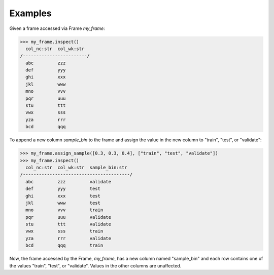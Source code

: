 Examples
--------
Given a frame accessed via Frame *my_frame*:

.. code::

    >>> my_frame.inspect()
      col_nc:str  col_wk:str
    /------------------------/
      abc         zzz
      def         yyy
      ghi         xxx
      jkl         www
      mno         vvv
      pqr         uuu
      stu         ttt
      vwx         sss
      yza         rrr
      bcd         qqq

To append a new column *sample_bin* to the frame and assign the value in the
new column to "train", "test", or "validate":

.. code::

    >>> my_frame.assign_sample([0.3, 0.3, 0.4], ["train", "test", "validate"])
    >>> my_frame.inspect()
      col_nc:str  col_wk:str  sample_bin:str
    /----------------------------------------/
      abc         zzz         validate
      def         yyy         test
      ghi         xxx         test
      jkl         www         test
      mno         vvv         train
      pqr         uuu         validate
      stu         ttt         validate
      vwx         sss         train
      yza         rrr         validate
      bcd         qqq         train

Now, the frame accessed by the Frame, *my_frame*, has a new column named
"sample_bin" and each row contains one of the values "train", "test", or
"validate".
Values in the other columns are unaffected.

